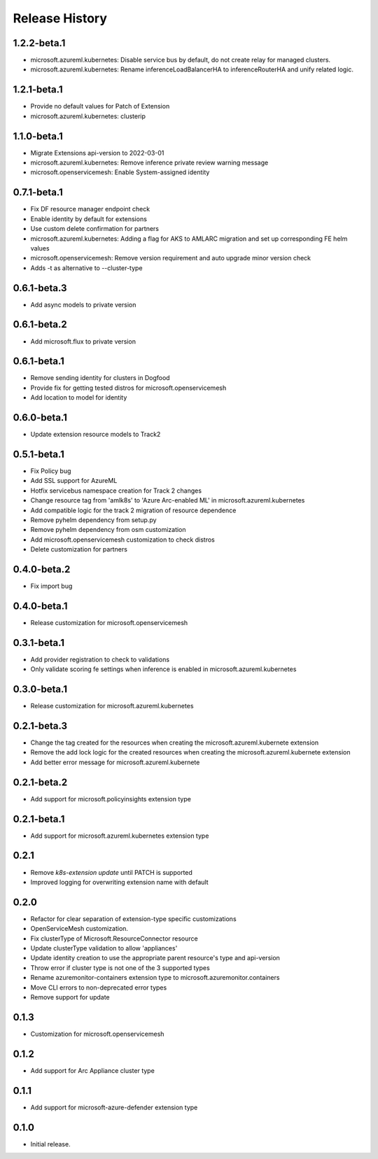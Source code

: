 .. :changelog:

Release History
===============

1.2.2-beta.1
++++++++++++++++++
* microsoft.azureml.kubernetes: Disable service bus by default, do not create relay for managed clusters.
* microsoft.azureml.kubernetes: Rename inferenceLoadBalancerHA to inferenceRouterHA and unify related logic.

1.2.1-beta.1
++++++++++++++++++
* Provide no default values for Patch of Extension
* microsoft.azureml.kubernetes: clusterip

1.1.0-beta.1
++++++++++++++++++
* Migrate Extensions api-version to 2022-03-01
* microsoft.azureml.kubernetes: Remove inference private review warning message
* microsoft.openservicemesh: Enable System-assigned identity

0.7.1-beta.1
++++++++++++++++++
* Fix DF resource manager endpoint check
* Enable identity by default for extensions
* Use custom delete confirmation for partners
* microsoft.azureml.kubernetes: Adding a flag for AKS to AMLARC migration and set up corresponding FE helm values
* microsoft.openservicemesh: Remove version requirement and auto upgrade minor version check
* Adds -t as alternative to --cluster-type

0.6.1-beta.3
++++++++++++++++++
* Add async models to private version

0.6.1-beta.2
++++++++++++++++++
* Add microsoft.flux to private version

0.6.1-beta.1
++++++++++++++++++
* Remove sending identity for clusters in Dogfood
* Provide fix for getting tested distros for microsoft.openservicemesh
* Add location to model for identity

0.6.0-beta.1
++++++++++++++++++

* Update extension resource models to Track2

0.5.1-beta.1
++++++++++++++++++

* Fix Policy bug
* Add SSL support for AzureML
* Hotfix servicebus namespace creation for Track 2 changes
* Change resource tag from 'amlk8s' to 'Azure Arc-enabled ML' in microsoft.azureml.kubernetes
* Add compatible logic for the track 2 migration of resource dependence
* Remove pyhelm dependency from setup.py
* Remove pyhelm dependency from osm customization
* Add microsoft.openservicemesh customization to check distros
* Delete customization for partners 

0.4.0-beta.2
++++++++++++++++++

* Fix import bug

0.4.0-beta.1
++++++++++++++++++

* Release customization for microsoft.openservicemesh

0.3.1-beta.1
++++++++++++++++++

* Add provider registration to check to validations
* Only validate scoring fe settings when inference is enabled in microsoft.azureml.kubernetes

0.3.0-beta.1
++++++++++++++++++
* Release customization for microsoft.azureml.kubernetes

0.2.1-beta.3
++++++++++++++++++
* Change the tag created for the resources when creating the microsoft.azureml.kubernete extension
* Remove the add lock logic for the created resources when creating the microsoft.azureml.kubernete extension
* Add better error message for microsoft.azureml.kubernete

0.2.1-beta.2
++++++++++++++++++
* Add support for microsoft.policyinsights extension type

0.2.1-beta.1
++++++++++++++++++
* Add support for microsoft.azureml.kubernetes extension type

0.2.1
++++++++++++++++++

* Remove `k8s-extension update` until PATCH is supported
* Improved logging for overwriting extension name with default 

0.2.0
++++++++++++++++++

* Refactor for clear separation of extension-type specific customizations
* OpenServiceMesh customization.
* Fix clusterType of Microsoft.ResourceConnector resource
* Update clusterType validation to allow 'appliances'
* Update identity creation to use the appropriate parent resource's type and api-version
* Throw error if cluster type is not one of the 3 supported types
* Rename azuremonitor-containers extension type to microsoft.azuremonitor.containers
* Move CLI errors to non-deprecated error types
* Remove support for update

0.1.3
++++++++++++++++++

* Customization for microsoft.openservicemesh

0.1.2
++++++++++++++++++

* Add support for Arc Appliance cluster type

0.1.1
++++++++++++++++++
* Add support for microsoft-azure-defender extension type

0.1.0
++++++++++++++++++
* Initial release.
